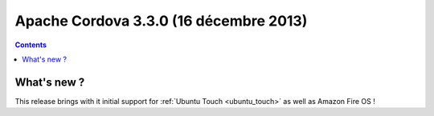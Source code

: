 ﻿

.. index::
   pair: 3.3.0 ; Cordova


.. _apache_cordova_3.0.0:

===========================================
Apache Cordova 3.3.0 (16 décembre 2013)
===========================================


.. seealso:: 

   - http://cordova.apache.org/announcements/2013/12/16/cordova-330.html
   - :ref:`ubuntu_touch`
   - :ref:`amazon_fire_os`


.. contents::
   :depth: 3
   

What's new ?
=============

This release brings with it initial support for :ref:`Ubuntu Touch <ubuntu_touch>` 
as well as Amazon Fire OS !

